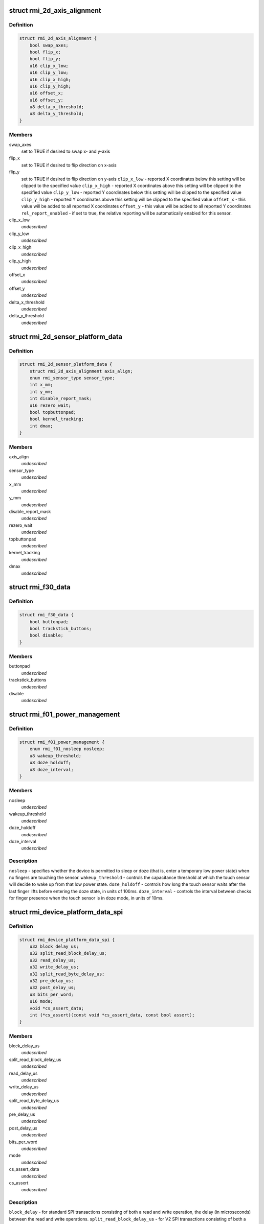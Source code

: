 .. -*- coding: utf-8; mode: rst -*-
.. src-file: include/linux/rmi.h

.. _`rmi_2d_axis_alignment`:

struct rmi_2d_axis_alignment
============================

.. c:type:: struct rmi_2d_axis_alignment

    target axis alignment

.. _`rmi_2d_axis_alignment.definition`:

Definition
----------

.. code-block:: c

    struct rmi_2d_axis_alignment {
        bool swap_axes;
        bool flip_x;
        bool flip_y;
        u16 clip_x_low;
        u16 clip_y_low;
        u16 clip_x_high;
        u16 clip_y_high;
        u16 offset_x;
        u16 offset_y;
        u8 delta_x_threshold;
        u8 delta_y_threshold;
    }

.. _`rmi_2d_axis_alignment.members`:

Members
-------

swap_axes
    set to TRUE if desired to swap x- and y-axis

flip_x
    set to TRUE if desired to flip direction on x-axis

flip_y
    set to TRUE if desired to flip direction on y-axis
    \ ``clip_x_low``\  - reported X coordinates below this setting will be clipped to
    the specified value
    \ ``clip_x_high``\  - reported X coordinates above this setting will be clipped to
    the specified value
    \ ``clip_y_low``\  - reported Y coordinates below this setting will be clipped to
    the specified value
    \ ``clip_y_high``\  - reported Y coordinates above this setting will be clipped to
    the specified value
    \ ``offset_x``\  - this value will be added to all reported X coordinates
    \ ``offset_y``\  - this value will be added to all reported Y coordinates
    \ ``rel_report_enabled``\  - if set to true, the relative reporting will be
    automatically enabled for this sensor.

clip_x_low
    *undescribed*

clip_y_low
    *undescribed*

clip_x_high
    *undescribed*

clip_y_high
    *undescribed*

offset_x
    *undescribed*

offset_y
    *undescribed*

delta_x_threshold
    *undescribed*

delta_y_threshold
    *undescribed*

.. _`rmi_2d_sensor_platform_data`:

struct rmi_2d_sensor_platform_data
==================================

.. c:type:: struct rmi_2d_sensor_platform_data

    overrides defaults for a 2D sensor. \ ``axis_align``\  - provides axis alignment overrides (see above). \ ``sensor_type``\  - Forces the driver to treat the sensor as an indirect pointing device (touchpad) rather than a direct pointing device (touchscreen).  This is useful when F11_2D_QUERY14 register is not available. \ ``disable_report_mask``\  - Force data to not be reported even if it is supported by the firware. \ ``topbuttonpad``\  - Used with the "5 buttons touchpads" found on the Lenovo 40 series \ ``kernel_tracking``\  - most moderns RMI f11 firmwares implement Multifinger Type B protocol. However, there are some corner cases where the user triggers some jumps by tapping with two fingers on the touchpad. Use this setting and dmax to filter out these jumps. Also, when using an old sensor using MF Type A behavior, set to true to report an actual MT protocol B. \ ``dmax``\  - the maximum distance (in sensor units) the kernel tracking allows two distincts fingers to be considered the same.

.. _`rmi_2d_sensor_platform_data.definition`:

Definition
----------

.. code-block:: c

    struct rmi_2d_sensor_platform_data {
        struct rmi_2d_axis_alignment axis_align;
        enum rmi_sensor_type sensor_type;
        int x_mm;
        int y_mm;
        int disable_report_mask;
        u16 rezero_wait;
        bool topbuttonpad;
        bool kernel_tracking;
        int dmax;
    }

.. _`rmi_2d_sensor_platform_data.members`:

Members
-------

axis_align
    *undescribed*

sensor_type
    *undescribed*

x_mm
    *undescribed*

y_mm
    *undescribed*

disable_report_mask
    *undescribed*

rezero_wait
    *undescribed*

topbuttonpad
    *undescribed*

kernel_tracking
    *undescribed*

dmax
    *undescribed*

.. _`rmi_f30_data`:

struct rmi_f30_data
===================

.. c:type:: struct rmi_f30_data

    overrides defaults for a single F30 GPIOs/LED chip. \ ``buttonpad``\  - the touchpad is a buttonpad, so enable only the first actual button that is found. \ ``trackstick_buttons``\  - Set when the function 30 is handling the physical buttons of the trackstick (as a PD/2 passthrough device. \ ``disable``\  - the touchpad incorrectly reports F30 and it should be ignored. This is a special case which is due to misconfigured firmware.

.. _`rmi_f30_data.definition`:

Definition
----------

.. code-block:: c

    struct rmi_f30_data {
        bool buttonpad;
        bool trackstick_buttons;
        bool disable;
    }

.. _`rmi_f30_data.members`:

Members
-------

buttonpad
    *undescribed*

trackstick_buttons
    *undescribed*

disable
    *undescribed*

.. _`rmi_f01_power_management`:

struct rmi_f01_power_management
===============================

.. c:type:: struct rmi_f01_power_management

    When non-zero, these values will be written to the touch sensor to override the default firmware settigns.  For a detailed explanation of what each field does, see the corresponding documention in the RMI4 specification.

.. _`rmi_f01_power_management.definition`:

Definition
----------

.. code-block:: c

    struct rmi_f01_power_management {
        enum rmi_f01_nosleep nosleep;
        u8 wakeup_threshold;
        u8 doze_holdoff;
        u8 doze_interval;
    }

.. _`rmi_f01_power_management.members`:

Members
-------

nosleep
    *undescribed*

wakeup_threshold
    *undescribed*

doze_holdoff
    *undescribed*

doze_interval
    *undescribed*

.. _`rmi_f01_power_management.description`:

Description
-----------

\ ``nosleep``\  - specifies whether the device is permitted to sleep or doze (that
is, enter a temporary low power state) when no fingers are touching the
sensor.
\ ``wakeup_threshold``\  - controls the capacitance threshold at which the touch
sensor will decide to wake up from that low power state.
\ ``doze_holdoff``\  - controls how long the touch sensor waits after the last
finger lifts before entering the doze state, in units of 100ms.
\ ``doze_interval``\  - controls the interval between checks for finger presence
when the touch sensor is in doze mode, in units of 10ms.

.. _`rmi_device_platform_data_spi`:

struct rmi_device_platform_data_spi
===================================

.. c:type:: struct rmi_device_platform_data_spi

    provides parameters used in SPI communications.  All Synaptics SPI products support a standard SPI interface; some also support what is called SPI V2 mode, depending on firmware and/or ASIC limitations.  In V2 mode, the touch sensor can support shorter delays during certain operations, and these are specified separately from the standard mode delays.

.. _`rmi_device_platform_data_spi.definition`:

Definition
----------

.. code-block:: c

    struct rmi_device_platform_data_spi {
        u32 block_delay_us;
        u32 split_read_block_delay_us;
        u32 read_delay_us;
        u32 write_delay_us;
        u32 split_read_byte_delay_us;
        u32 pre_delay_us;
        u32 post_delay_us;
        u8 bits_per_word;
        u16 mode;
        void *cs_assert_data;
        int (*cs_assert)(const void *cs_assert_data, const bool assert);
    }

.. _`rmi_device_platform_data_spi.members`:

Members
-------

block_delay_us
    *undescribed*

split_read_block_delay_us
    *undescribed*

read_delay_us
    *undescribed*

write_delay_us
    *undescribed*

split_read_byte_delay_us
    *undescribed*

pre_delay_us
    *undescribed*

post_delay_us
    *undescribed*

bits_per_word
    *undescribed*

mode
    *undescribed*

cs_assert_data
    *undescribed*

cs_assert
    *undescribed*

.. _`rmi_device_platform_data_spi.description`:

Description
-----------

\ ``block_delay``\  - for standard SPI transactions consisting of both a read and
write operation, the delay (in microseconds) between the read and write
operations.
\ ``split_read_block_delay_us``\  - for V2 SPI transactions consisting of both a
read and write operation, the delay (in microseconds) between the read and
write operations.
\ ``read_delay_us``\  - the delay between each byte of a read operation in normal
SPI mode.
\ ``write_delay_us``\  - the delay between each byte of a write operation in normal
SPI mode.
\ ``split_read_byte_delay_us``\  - the delay between each byte of a read operation
in V2 mode.
\ ``pre_delay_us``\  - the delay before the start of a SPI transaction.  This is
typically useful in conjunction with custom chip select assertions (see
below).
\ ``post_delay_us``\  - the delay after the completion of an SPI transaction.  This
is typically useful in conjunction with custom chip select assertions (see
below).
\ ``cs_assert``\  - For systems where the SPI subsystem does not control the CS/SSB
line, or where such control is broken, you can provide a custom routine to
handle a GPIO as CS/SSB.  This routine will be called at the beginning and
end of each SPI transaction.  The RMI SPI implementation will wait
pre_delay_us after this routine returns before starting the SPI transfer;
and post_delay_us after completion of the SPI transfer(s) before calling it
with assert==FALSE.

.. _`rmi_device_platform_data`:

struct rmi_device_platform_data
===============================

.. c:type:: struct rmi_device_platform_data

    system specific configuration info.

.. _`rmi_device_platform_data.definition`:

Definition
----------

.. code-block:: c

    struct rmi_device_platform_data {
        int reset_delay_ms;
        struct rmi_device_platform_data_spi spi_data;
        struct rmi_2d_sensor_platform_data *sensor_pdata;
        struct rmi_f01_power_management power_management;
        struct rmi_f30_data *f30_data;
    }

.. _`rmi_device_platform_data.members`:

Members
-------

reset_delay_ms
    *undescribed*

spi_data
    *undescribed*

sensor_pdata
    *undescribed*

power_management
    *undescribed*

f30_data
    *undescribed*

.. _`rmi_device_platform_data.description`:

Description
-----------

\ ``reset_delay_ms``\  - after issuing a reset command to the touch sensor, the
driver waits a few milliseconds to give the firmware a chance to
to re-initialize.  You can override the default wait period here.

.. _`rmi_function_descriptor`:

struct rmi_function_descriptor
==============================

.. c:type:: struct rmi_function_descriptor

    RMI function base addresses

.. _`rmi_function_descriptor.definition`:

Definition
----------

.. code-block:: c

    struct rmi_function_descriptor {
        u16 query_base_addr;
        u16 command_base_addr;
        u16 control_base_addr;
        u16 data_base_addr;
        u8 interrupt_source_count;
        u8 function_number;
        u8 function_version;
    }

.. _`rmi_function_descriptor.members`:

Members
-------

query_base_addr
    The RMI Query base address

command_base_addr
    The RMI Command base address

control_base_addr
    The RMI Control base address

data_base_addr
    The RMI Data base address

interrupt_source_count
    The number of irqs this RMI function needs

function_number
    The RMI function number

function_version
    *undescribed*

.. _`rmi_function_descriptor.description`:

Description
-----------

This struct is used when iterating the Page Description Table. The addresses
are 16-bit values to include the current page address.

.. _`rmi_transport_dev`:

struct rmi_transport_dev
========================

.. c:type:: struct rmi_transport_dev

    represent an RMI transport device

.. _`rmi_transport_dev.definition`:

Definition
----------

.. code-block:: c

    struct rmi_transport_dev {
        struct device *dev;
        struct rmi_device *rmi_dev;
        const char *proto_name;
        const struct rmi_transport_ops *ops;
        struct rmi_device_platform_data pdata;
        struct input_dev *input;
        void *attn_data;
        int attn_size;
    }

.. _`rmi_transport_dev.members`:

Members
-------

dev
    Pointer to the communication device, e.g. i2c or spi

rmi_dev
    Pointer to the RMI device

proto_name
    name of the transport protocol (SPI, i2c, etc)

ops
    pointer to transport operations implementation

pdata
    *undescribed*

input
    *undescribed*

attn_data
    *undescribed*

attn_size
    *undescribed*

.. _`rmi_transport_dev.description`:

Description
-----------

The RMI transport device implements the glue between different communication
buses such as I2C and SPI.

.. _`rmi_transport_ops`:

struct rmi_transport_ops
========================

.. c:type:: struct rmi_transport_ops

    defines transport protocol operations.

.. _`rmi_transport_ops.definition`:

Definition
----------

.. code-block:: c

    struct rmi_transport_ops {
        int (*write_block)(struct rmi_transport_dev *xport, u16 addr,const void *buf, size_t len);
        int (*read_block)(struct rmi_transport_dev *xport, u16 addr,void *buf, size_t len);
        int (*reset)(struct rmi_transport_dev *xport, u16 reset_addr);
    }

.. _`rmi_transport_ops.members`:

Members
-------

write_block
    Writing a block of data to the specified address

read_block
    Read a block of data from the specified address.

reset
    *undescribed*

.. _`rmi_driver`:

struct rmi_driver
=================

.. c:type:: struct rmi_driver

    driver for an RMI4 sensor on the RMI bus.

.. _`rmi_driver.definition`:

Definition
----------

.. code-block:: c

    struct rmi_driver {
        struct device_driver driver;
        int (*reset_handler)(struct rmi_device *rmi_dev);
        int (*clear_irq_bits)(struct rmi_device *rmi_dev, unsigned long *mask);
        int (*set_irq_bits)(struct rmi_device *rmi_dev, unsigned long *mask);
        int (*store_productid)(struct rmi_device *rmi_dev);
        int (*set_input_params)(struct rmi_device *rmi_dev,struct input_dev *input);
        void *data;
    }

.. _`rmi_driver.members`:

Members
-------

driver
    Device driver model driver

reset_handler
    Called when a reset is detected.

clear_irq_bits
    Clear the specified bits in the current interrupt mask.

set_irq_bits
    *undescribed*

store_productid
    Callback for cache product id from function 01

set_input_params
    *undescribed*

data
    Private data pointer

.. _`rmi_device`:

struct rmi_device
=================

.. c:type:: struct rmi_device

    represents an RMI4 sensor device on the RMI bus.

.. _`rmi_device.definition`:

Definition
----------

.. code-block:: c

    struct rmi_device {
        struct device dev;
        int number;
        struct rmi_driver *driver;
        struct rmi_transport_dev *xport;
    }

.. _`rmi_device.members`:

Members
-------

dev
    The device created for the RMI bus

number
    Unique number for the device on the bus.

driver
    Pointer to associated driver

xport
    Pointer to the transport interface

.. This file was automatic generated / don't edit.

